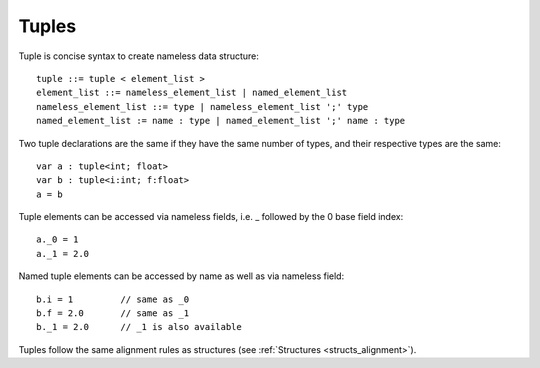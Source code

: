 .. _tuples:

======
Tuples
======

Tuple is concise syntax to create nameless data structure::

    tuple ::= tuple < element_list >
    element_list ::= nameless_element_list | named_element_list
    nameless_element_list ::= type | nameless_element_list ';' type
    named_element_list := name : type | named_element_list ';' name : type

Two tuple declarations are the same if they have the same number of types, and their respective types are the same::

    var a : tuple<int; float>
    var b : tuple<i:int; f:float>
    a = b

Tuple elements can be accessed via nameless fields, i.e. _ followed by the 0 base field index::

    a._0 = 1
    a._1 = 2.0

Named tuple elements can be accessed by name as well as via nameless field::

    b.i = 1         // same as _0
    b.f = 2.0       // same as _1
    b._1 = 2.0      // _1 is also available

Tuples follow the same alignment rules as structures (see :ref:`Structures <structs_alignment>`).
